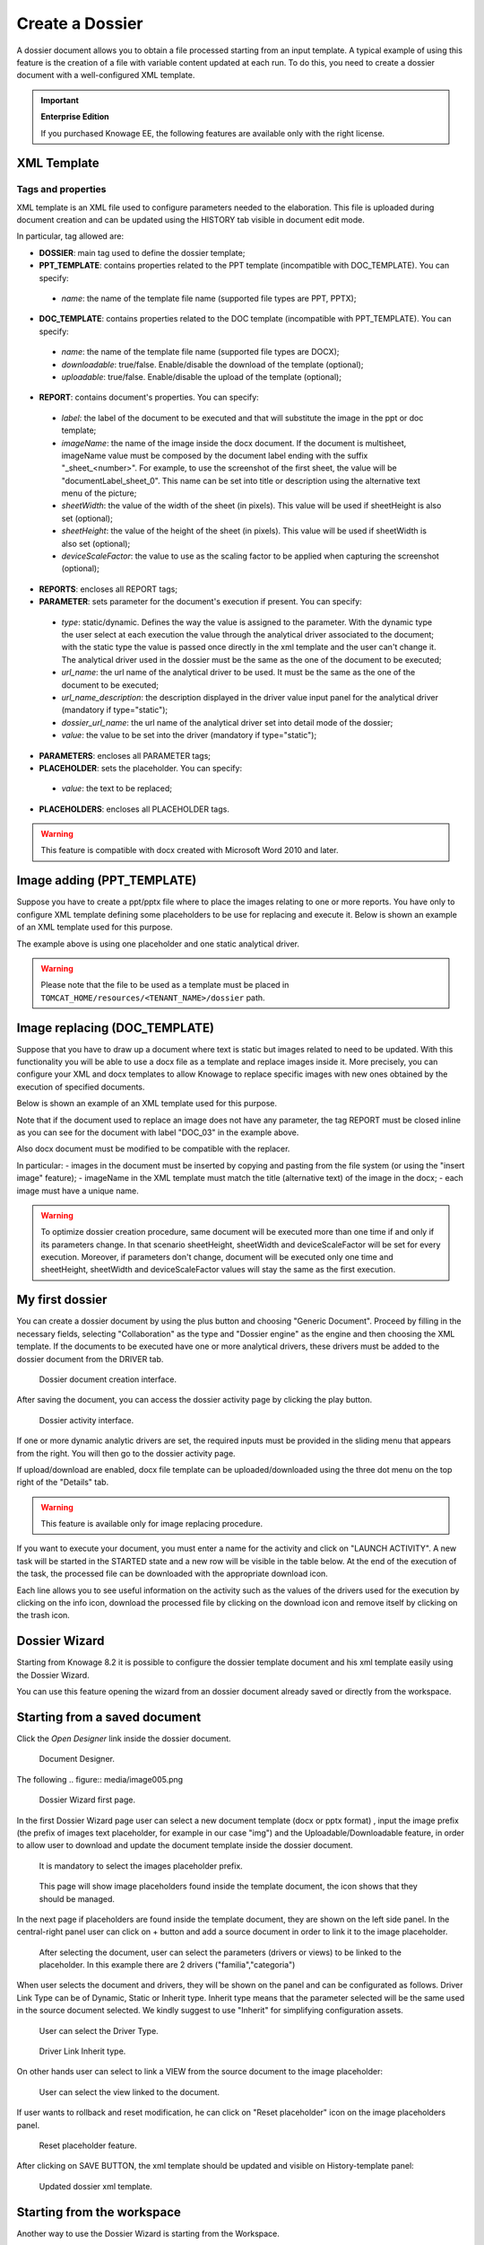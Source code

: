 Create a Dossier
########################################################################################################################

A dossier document allows you to obtain a file processed starting from an input template. A typical example of using this feature is the creation of a file with variable content updated at each run. To do this, you need to create a dossier document with a well-configured XML template.

.. important::
       **Enterprise Edition**

       If you purchased Knowage EE, the following features are available only with the right license.


XML Template
------------------------------------------------------------------------------------------------------------------------

Tags and properties
~~~~~~~~~~~~~~~~~~~~~~~~~~~~~~~~~~~~~~~~~~~~~~~~~~~~~~~~~~~~~~~~~~~~~~~~~~~~~~~~~~~~~~~~~~~~~~~~~~~~~~~~~~~~~~~~~~~~~~~~

XML template is an XML file used to configure parameters needed to the elaboration. This file is uploaded during document creation and can be updated using the HISTORY tab visible in document edit mode.

In particular, tag allowed are:

-  **DOSSIER**: main tag used to define the dossier template;
-  **PPT_TEMPLATE**: contains properties related to the PPT template  (incompatible with DOC_TEMPLATE). You can specify:

  - *name*: the name of the template file name (supported file types are PPT, PPTX);

-  **DOC_TEMPLATE**: contains properties related to the DOC template (incompatible with PPT_TEMPLATE). You can specify:

  - *name*: the name of the template file name (supported file types are DOCX);
  - *downloadable*: true/false. Enable/disable the download of the template (optional);
  - *uploadable*: true/false. Enable/disable the upload of the template (optional);

-  **REPORT**: contains document's properties. You can specify:

  - *label*: the label of the document to be executed and that will substitute the image in the ppt or doc template;
  - *imageName*: the name of the image inside the docx document. If the document is multisheet, imageName value must be composed by the document label ending with the suffix "_sheet_<number>". For example, to use the screenshot of the first sheet, the value will be "documentLabel_sheet_0". This name can be set into title or description using the alternative text menu of the picture;
  - *sheetWidth*: the value of the width of the sheet (in pixels). This value will be used if sheetHeight is also set (optional);
  - *sheetHeight*: the value of the height of the sheet (in pixels). This value will be used if sheetWidth is also set (optional);
  - *deviceScaleFactor*: the value to use as the scaling factor to be applied when capturing the screenshot (optional);

-  **REPORTS**: encloses all REPORT tags;
-  **PARAMETER**: sets parameter for the document's execution if present. You can specify:

  -  *type*: static/dynamic. Defines the way the value is assigned to the parameter. With the dynamic type the user select at each execution the value through the analytical driver associated to the document; with the static type the value is passed once directly in the xml template and the user can't change it. The analytical driver used in the dossier must be the same as the one of the document to be executed;
  -  *url_name*: the url name of the analytical driver to be used. It must be the same as the one of the document to be executed;
  -  *url_name_description*: the description displayed in the driver value input panel for the analytical driver (mandatory if type="static");
  -  *dossier_url_name*: the url name of the analytical driver set into detail mode of the dossier;
  -  *value*: the value to be set into the driver (mandatory if type="static");

-  **PARAMETERS**: encloses all PARAMETER tags;
-  **PLACEHOLDER**: sets the placeholder. You can specify:

  -  *value*: the text to be replaced;

-  **PLACEHOLDERS**: encloses all PLACEHOLDER tags.

.. warning::

  This feature is compatible with docx created with Microsoft Word 2010 and later.


Image adding (PPT_TEMPLATE)
------------------------------------------------------------------------------------------------------------------------

Suppose you have to create a ppt/pptx file where to place the images relating to one or more reports. You have only to configure XML template defining some placeholders to be use for replacing and execute it. Below is shown an example of an XML template used for this purpose.

.. code-block:: xml
    :linenos:
    :caption: Example (a) of template for Dossier for Image replacement on docx file.

    <?xml version='1.0' encoding='utf-8'?>
    <DOSSIER>
    	<PPT_TEMPLATE name="PPT_TEMPLATE.pptx"/>
    	<REPORTS>
    		<REPORT label="Report-multivalue-parameter">
    			<PLACEHOLDERS>
    				<PLACEHOLDER value = "ph1"/>
    			<PLACEHOLDERS>
    			<PARAMETERS>
    				<PARAMETER type="static" dossier_url_name="state" url_name="state"
            url_name_description="State" value="Canada"/>
    			</PARAMETERS>
    		</REPORT>
    	</REPORTS>
    </DOSSIER>

The example above is using one placeholder and one static analytical driver.

.. warning::

    Please note that the file to be used as a template must be placed in ``TOMCAT_HOME/resources/<TENANT_NAME>/dossier`` path.


Image replacing (DOC_TEMPLATE)
------------------------------------------------------------------------------------------------------------------------

Suppose that you have to draw up a document where text is static but images related to need to be updated. With this functionality you will be able to use a docx file as a template and replace images inside it. More precisely, you can configure your XML and docx templates to allow Knowage to replace specific images with new ones obtained by the execution of specified documents.

Below is shown an example of an XML template used for this purpose.

.. code-block:: xml
    :linenos:
    :caption: Example (a) of template for Dossier for Image replacement on docx file.

    <?xml version='1.0' encoding='utf-8'?>
    <DOSSIER>
    	<DOC_TEMPLATE name="DOC_TEMPLATE.docx" downloadable="true" uploadable="true" />
    	<REPORTS>
    		<REPORT label="DOC_01" imageName="img_DOC_01" sheetWidth="1366" sheetHeight="650" deviceScaleFactor="1.5">
          <PARAMETERS>
    				<PARAMETER type="dynamic" dossier_url_name="family_dossier" url_name="family_document"/>
    				<PARAMETER type="dynamic" dossier_url_name="category_dossier" url_name="category_document"/>
          </PARAMETERS>
    		</REPORT>
    		<REPORT label="DOC_02" imageName="img_DOC_02" sheetWidth="1366" sheetHeight="650" deviceScaleFactor="1.5">
          <PARAMETERS>
    				<PARAMETER type="dynamic" dossier_url_name="family_dossier" url_name="family_document"/>
    				<PARAMETER type="dynamic" dossier_url_name="category_dossier" url_name="category_document"/>
          </PARAMETERS>
    		</REPORT>
    		<REPORT label="DOC_03" imageName="img_DOC_03" sheetWidth="1366" sheetHeight="650" deviceScaleFactor="1.5" />
    	</REPORTS>
    </DOSSIER>

Note that if the document used to replace an image does not have any parameter, the tag REPORT must be closed inline as you can see for the document with label "DOC_03" in the example above.

Also docx document must be modified to be compatible with the replacer.

In particular:
-  images in the document must be inserted by copying and pasting from the file system (or using the "insert image" feature);
-  imageName in the XML template must match the title (alternative text) of the image in the docx;
-  each image must have a unique name.

.. warning::

	To optimize dossier creation procedure, same document will be executed more than one time if and only if its parameters change. In that scenario sheetHeight, sheetWidth and deviceScaleFactor will be set for every execution. Moreover, if parameters don't change, document will be executed only one time and sheetHeight, sheetWidth and deviceScaleFactor values will stay the same as the first execution.

My first dossier
------------------------------------------------------------------------------------------------------------------------

You can create a dossier document by using the plus button and choosing "Generic Document". Proceed by filling in the necessary fields, selecting "Collaboration" as the type and "Dossier engine" as the engine and then choosing the XML template. If the documents to be executed have one or more analytical drivers, these drivers must be added to the dossier document from the DRIVER tab.

.. figure:: media/image000.png

    Dossier document creation interface.

After saving the document, you can access the dossier activity page by clicking the play button.

.. figure:: media/image001.png

    Dossier activity interface.

If one or more dynamic analytic drivers are set, the required inputs must be provided in the sliding menu that appears from the right. You will then go to the dossier activity page.

If upload/download are enabled, docx file template can be uploaded/downloaded using the three dot menu on the top right of the "Details" tab.

.. warning::

       This feature is available only for image replacing procedure.


If you want to execute your document, you must enter a name for the activity and click on "LAUNCH ACTIVITY". A new task will be started in the STARTED state and a new row will be visible in the table below. At the end of the execution of the task, the processed file can be downloaded with the appropriate download icon.

Each line allows you to see useful information on the activity such as the values of the drivers used for the execution by clicking on the info icon, download the processed file by clicking on the download icon and remove itself by clicking on the trash icon.

Dossier Wizard
------------------------------------------------------------------------------------------------------------------------

Starting from Knowage 8.2 it is possible to configure the dossier template document and his xml template easily using the Dossier Wizard.

You can use this feature opening the wizard from an dossier document already saved or directly from the workspace.

Starting from a saved document
------------------------------------------------------------------------------------------------------------------------
Click the *Open Designer* link inside the dossier document.

.. figure:: media/image004.png

   Document Designer.

The following 
.. figure:: media/image005.png

    Dossier Wizard first page.

In the first Dossier Wizard page user can select a new document template (docx or pptx format) , input the image prefix (the prefix of images text placeholder, for example in our case "img") and the Uploadable/Downloadable feature, in order to allow user to download and update the document template inside the dossier document.

.. figure:: media/image007.png

    It is mandatory to select the images placeholder prefix.

.. figure:: media/image006.png

    This page will show image placeholders found inside the template document, the icon shows that they should be managed.

In the next page if placeholders are found inside the template document, they are shown on the left side panel.
In the central-right panel user can click on + button and add a source document in order to link it to the image placeholder.


.. figure:: media/image008.png

    After selecting the document, user can select the parameters (drivers or views) to be linked to the placeholder. In this example there are 2 drivers ("familia","categoria")

When user selects the document and drivers, they will be shown on the panel and can be configurated as follows.
Driver Link  Type can be of Dynamic, Static or Inherit type. Inherit type means that the parameter selected will be the same used in the source document selected.
We kindly suggest to use "Inherit" for simplifying configuration assets.

.. figure:: media/image009.png

    User can select the Driver Type.

.. figure:: media/image010.png

    Driver Link Inherit type.

On other hands user can select to link a VIEW from the source document to the image placeholder:

.. figure:: media/image011.png

    User can select the view linked to the document.

If user wants to rollback and reset modification, he can click on "Reset placeholder" icon on the image placeholders panel.

.. figure:: media/image012.png

    Reset placeholder feature.

After clicking on SAVE BUTTON, the xml template should be updated and visible on History-template panel:


.. figure:: media/image013.png

    Updated dossier xml template.

Starting from the workspace
------------------------------------------------------------------------------------------------------------------------

Another way to use the Dossier Wizard is starting from the Workspace.

.. figure:: media/image014.png

    Select "My Analysis" for starting a new Dossier document with Dossier Wizard.

.. figure:: media/image015.png

        Click on + button and select "Dossier".

Note: End users can create dossier documents using views only. Drivers are not usable for end users.

.. figure:: media/image016.png

        Example of document with no views associated.
